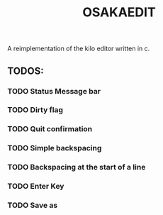 #+title: OSAKAEDIT

A reimplementation of the kilo editor written in c.

** TODOS:

*** TODO Status Message bar 
*** TODO Dirty flag
*** TODO Quit confirmation
*** TODO Simple backspacing 
*** TODO Backspacing at the start of a line
*** TODO Enter Key 
*** TODO Save as 

